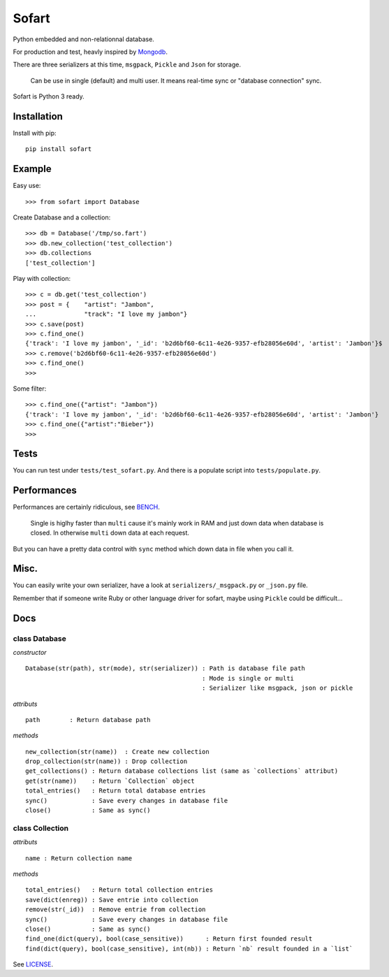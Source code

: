 ======
Sofart
======

Python embedded and non-relationnal database.

For production and test, heavly inspired by `Mongodb <http://www.mongodb.org/>`_.

There are three serializers at this time, ``msgpack``, ``Pickle`` and ``Json`` for storage.

	Can be use in single (default) and multi user.
	It means real-time sync or "database connection" sync.

Sofart is Python 3 ready.

Installation
------------

Install with pip: ::

	pip install sofart

Example
-------

Easy use: ::

	>>> from sofart import Database

Create Database and a collection: ::

	>>> db = Database('/tmp/so.fart')
	>>> db.new_collection('test_collection')
	>>> db.collections
	['test_collection']

Play with collection: ::

	>>> c = db.get('test_collection')
	>>> post = {    "artist": "Jambon",
	...             "track": "I love my jambon"}
	>>> c.save(post)
	>>> c.find_one()
	{'track': 'I love my jambon', '_id': 'b2d6bf60-6c11-4e26-9357-efb28056e60d', 'artist': 'Jambon'}$
	>>> c.remove('b2d6bf60-6c11-4e26-9357-efb28056e60d')
	>>> c.find_one()
	>>>

Some filter: ::

	>>> c.find_one({"artist": "Jambon"})
	{'track': 'I love my jambon', '_id': 'b2d6bf60-6c11-4e26-9357-efb28056e60d', 'artist': 'Jambon'}
	>>> c.find_one({"artist":"Bieber"})
	>>>

Tests
-----

You can run test under ``tests/test_sofart.py``.  
And there is a populate script into ``tests/populate.py``.  

Performances
------------

Performances are certainly ridiculous, see `BENCH <https://raw.github.com/Socketubs/Sofart/master/BENCH>`_.	

	Single is higlhy faster than ``multi`` cause it's mainly work in RAM and just down data when database is closed.  
	In otherwise ``multi`` down data at each request.

But you can have a pretty data control with ``sync`` method which down data in file when you call it.

Misc.
-----

You can easily write your own serializer, have a look at ``serializers/_msgpack.py`` or ``_json.py`` file.

Remember that if someone write Ruby or other language driver for sofart, maybe using ``Pickle`` could be difficult...

Docs
----

class Database
==============

*constructor* ::

    Database(str(path), str(mode), str(serializer)) : Path is database file path
                                                    : Mode is single or multi
                                                    : Serializer like msgpack, json or pickle

*attributs* ::

    path        : Return database path

*methods* ::

    new_collection(str(name))  : Create new collection
    drop_collection(str(name)) : Drop collection
    get_collections() : Return database collections list (same as `collections` attribut)
    get(str(name))    : Return `Collection` object
    total_entries()   : Return total database entries
    sync()            : Save every changes in database file
    close()           : Same as sync()

class Collection
================

*attributs* ::

    name : Return collection name

*methods* ::

    total_entries()   : Return total collection entries
    save(dict(enreg)) : Save entrie into collection
    remove(str(_id))  : Remove entrie from collection
    sync()            : Save every changes in database file
    close()           : Same as sync()
    find_one(dict(query), bool(case_sensitive))      : Return first founded result
    find(dict(query), bool(case_sensitive), int(nb)) : Return `nb` result founded in a `list`

See `LICENSE <https://raw.github.com/Socketubs/Sofart/master/LICENSE>`_.
